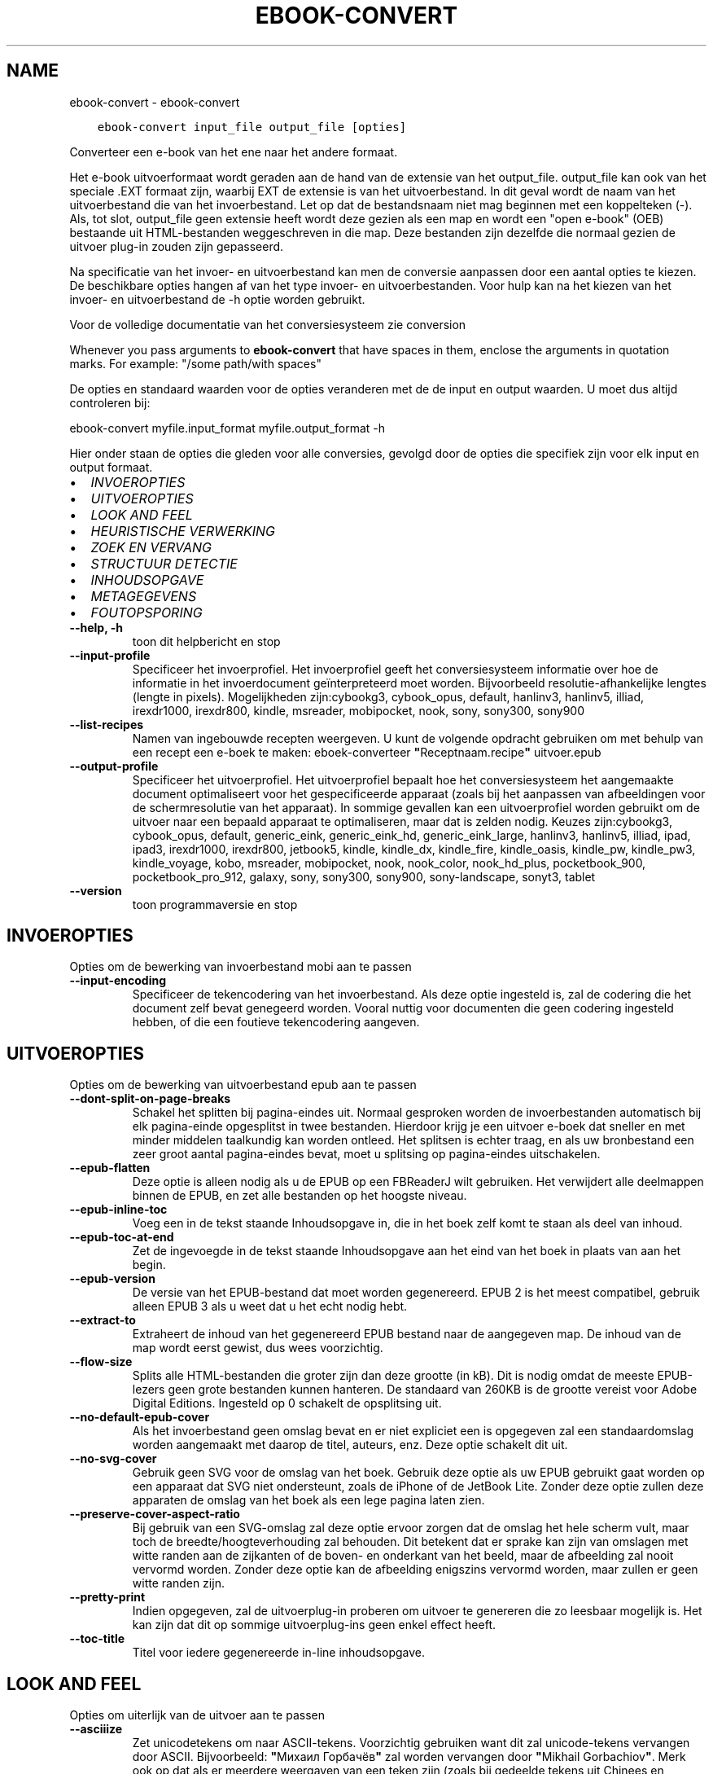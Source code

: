 .\" Man page generated from reStructuredText.
.
.TH "EBOOK-CONVERT" "1" "september 02, 2019" "3.47.1" "calibre"
.SH NAME
ebook-convert \- ebook-convert
.
.nr rst2man-indent-level 0
.
.de1 rstReportMargin
\\$1 \\n[an-margin]
level \\n[rst2man-indent-level]
level margin: \\n[rst2man-indent\\n[rst2man-indent-level]]
-
\\n[rst2man-indent0]
\\n[rst2man-indent1]
\\n[rst2man-indent2]
..
.de1 INDENT
.\" .rstReportMargin pre:
. RS \\$1
. nr rst2man-indent\\n[rst2man-indent-level] \\n[an-margin]
. nr rst2man-indent-level +1
.\" .rstReportMargin post:
..
.de UNINDENT
. RE
.\" indent \\n[an-margin]
.\" old: \\n[rst2man-indent\\n[rst2man-indent-level]]
.nr rst2man-indent-level -1
.\" new: \\n[rst2man-indent\\n[rst2man-indent-level]]
.in \\n[rst2man-indent\\n[rst2man-indent-level]]u
..
.INDENT 0.0
.INDENT 3.5
.sp
.nf
.ft C
ebook\-convert input_file output_file [opties]
.ft P
.fi
.UNINDENT
.UNINDENT
.sp
Converteer een e\-book van het ene naar het andere formaat.
.sp
Het e\-book uitvoerformaat wordt geraden aan de hand van de extensie van het output_file. output_file kan ook van het speciale .EXT formaat zijn, waarbij EXT de extensie is van het uitvoerbestand. In dit geval wordt de naam van het uitvoerbestand die van het invoerbestand. Let op dat de bestandsnaam niet mag beginnen met een koppelteken (\-). Als, tot slot, output_file geen extensie heeft wordt deze gezien als een map en wordt een "open e\-book" (OEB) bestaande uit HTML\-bestanden weggeschreven in die map. Deze bestanden zijn dezelfde die normaal gezien de uitvoer plug\-in  zouden zijn gepasseerd.
.sp
Na specificatie van het invoer\- en uitvoerbestand kan men de conversie aanpassen door een aantal opties te kiezen. De beschikbare opties hangen af van het type invoer\- en uitvoerbestanden. Voor hulp kan na het kiezen van het invoer\- en uitvoerbestand de \-h optie worden gebruikt.
.sp
Voor de volledige documentatie van het conversiesysteem zie
conversion
.sp
Whenever you pass arguments to \fBebook\-convert\fP that have spaces in them, enclose the arguments in quotation marks. For example: "/some path/with spaces"
.sp
De opties en standaard waarden voor de opties veranderen met de
de input en output waarden. U moet dus altijd controleren bij:
.sp
ebook\-convert myfile.input_format myfile.output_format \-h
.sp
Hier onder staan de opties die gleden voor alle conversies, gevolgd door de
opties die specifiek zijn voor elk input en output formaat.
.INDENT 0.0
.IP \(bu 2
\fI\%INVOEROPTIES\fP
.IP \(bu 2
\fI\%UITVOEROPTIES\fP
.IP \(bu 2
\fI\%LOOK AND FEEL\fP
.IP \(bu 2
\fI\%HEURISTISCHE VERWERKING\fP
.IP \(bu 2
\fI\%ZOEK EN VERVANG\fP
.IP \(bu 2
\fI\%STRUCTUUR DETECTIE\fP
.IP \(bu 2
\fI\%INHOUDSOPGAVE\fP
.IP \(bu 2
\fI\%METAGEGEVENS\fP
.IP \(bu 2
\fI\%FOUTOPSPORING\fP
.UNINDENT
.INDENT 0.0
.TP
.B \-\-help, \-h
toon dit helpbericht en stop
.UNINDENT
.INDENT 0.0
.TP
.B \-\-input\-profile
Specificeer het invoerprofiel. Het invoerprofiel geeft het conversiesysteem informatie over hoe de informatie in het invoerdocument geïnterpreteerd moet worden. Bijvoorbeeld resolutie\-afhankelijke lengtes (lengte in pixels). Mogelijkheden zijn:cybookg3, cybook_opus, default, hanlinv3, hanlinv5, illiad, irexdr1000, irexdr800, kindle, msreader, mobipocket, nook, sony, sony300, sony900
.UNINDENT
.INDENT 0.0
.TP
.B \-\-list\-recipes
Namen van ingebouwde recepten weergeven. U kunt de volgende opdracht gebruiken om met behulp van een recept een e\-boek te maken: eboek\-converteer \fB"\fPReceptnaam.recipe\fB"\fP uitvoer.epub
.UNINDENT
.INDENT 0.0
.TP
.B \-\-output\-profile
Specificeer het uitvoerprofiel. Het uitvoerprofiel bepaalt hoe het conversiesysteem het aangemaakte document optimaliseert voor het gespecificeerde apparaat (zoals bij het aanpassen van afbeeldingen voor de schermresolutie van het apparaat). In sommige gevallen kan een uitvoerprofiel worden gebruikt om de uitvoer naar een bepaald apparaat te optimaliseren, maar dat is zelden nodig. Keuzes zijn:cybookg3, cybook_opus, default, generic_eink, generic_eink_hd, generic_eink_large, hanlinv3, hanlinv5, illiad, ipad, ipad3, irexdr1000, irexdr800, jetbook5, kindle, kindle_dx, kindle_fire, kindle_oasis, kindle_pw, kindle_pw3, kindle_voyage, kobo, msreader, mobipocket, nook, nook_color, nook_hd_plus, pocketbook_900, pocketbook_pro_912, galaxy, sony, sony300, sony900, sony\-landscape, sonyt3, tablet
.UNINDENT
.INDENT 0.0
.TP
.B \-\-version
toon programmaversie en stop
.UNINDENT
.SH INVOEROPTIES
.sp
Opties om de bewerking van invoerbestand mobi aan te passen
.INDENT 0.0
.TP
.B \-\-input\-encoding
Specificeer de tekencodering van het invoerbestand. Als deze optie ingesteld is, zal de codering die het document zelf bevat genegeerd worden. Vooral nuttig voor documenten die geen codering ingesteld hebben, of die een foutieve tekencodering aangeven.
.UNINDENT
.SH UITVOEROPTIES
.sp
Opties om de bewerking van uitvoerbestand epub aan te passen
.INDENT 0.0
.TP
.B \-\-dont\-split\-on\-page\-breaks
Schakel het splitten bij pagina\-eindes uit. Normaal gesproken worden de invoerbestanden automatisch bij elk pagina\-einde opgesplitst in twee bestanden.\ Hierdoor krijg\ je een uitvoer e\-boek dat sneller en met minder middelen taalkundig kan worden ontleed. Het splitsen is echter traag, en als uw bronbestand een zeer groot aantal pagina\-eindes bevat, moet u splitsing op pagina\-eindes uitschakelen.
.UNINDENT
.INDENT 0.0
.TP
.B \-\-epub\-flatten
Deze optie is alleen nodig als u de EPUB op een FBReaderJ wilt gebruiken. Het verwijdert alle deelmappen binnen de EPUB, en zet alle bestanden op het hoogste niveau.
.UNINDENT
.INDENT 0.0
.TP
.B \-\-epub\-inline\-toc
Voeg een in de tekst staande Inhoudsopgave in, die in het boek zelf komt te staan als deel van inhoud.
.UNINDENT
.INDENT 0.0
.TP
.B \-\-epub\-toc\-at\-end
Zet de ingevoegde in de tekst staande Inhoudsopgave aan het eind van het boek in plaats van aan het begin.
.UNINDENT
.INDENT 0.0
.TP
.B \-\-epub\-version
De versie van het EPUB\-bestand dat moet worden gegenereerd. EPUB 2 is het meest compatibel, gebruik alleen EPUB 3 als u weet dat u het echt nodig hebt.
.UNINDENT
.INDENT 0.0
.TP
.B \-\-extract\-to
Extraheert de inhoud van het gegenereerd EPUB bestand naar de aangegeven map. De inhoud van de map wordt eerst gewist, dus wees voorzichtig.
.UNINDENT
.INDENT 0.0
.TP
.B \-\-flow\-size
Splits alle HTML\-bestanden die groter zijn dan deze grootte (in kB). Dit is nodig omdat de meeste EPUB\-lezers geen grote bestanden kunnen hanteren. De standaard van 260KB is de grootte vereist voor Adobe Digital Editions. Ingesteld op 0 schakelt de opsplitsing uit.
.UNINDENT
.INDENT 0.0
.TP
.B \-\-no\-default\-epub\-cover
Als het invoerbestand geen omslag bevat en er niet expliciet een is opgegeven zal een standaardomslag worden aangemaakt met daarop de titel, auteurs, enz. Deze optie schakelt dit uit.
.UNINDENT
.INDENT 0.0
.TP
.B \-\-no\-svg\-cover
Gebruik geen SVG voor de omslag van het boek. Gebruik deze optie als uw EPUB gebruikt gaat worden op een apparaat dat SVG niet ondersteunt, zoals de iPhone of de JetBook Lite. Zonder deze optie zullen deze apparaten de omslag van het boek als een lege pagina laten zien.
.UNINDENT
.INDENT 0.0
.TP
.B \-\-preserve\-cover\-aspect\-ratio
Bij gebruik van een SVG\-omslag zal deze optie ervoor zorgen dat de omslag het hele scherm vult, maar toch de breedte/hoogteverhouding zal behouden. Dit betekent dat er sprake kan zijn van omslagen met witte randen aan de zijkanten of de boven\- en onderkant van het beeld, maar de afbeelding zal nooit vervormd worden. Zonder deze optie kan de afbeelding enigszins vervormd worden, maar zullen er geen witte randen zijn.
.UNINDENT
.INDENT 0.0
.TP
.B \-\-pretty\-print
Indien opgegeven, zal de uitvoerplug\-in proberen om uitvoer te genereren die zo leesbaar mogelijk is. Het kan zijn dat dit op sommige uitvoerplug\-ins geen enkel effect heeft.
.UNINDENT
.INDENT 0.0
.TP
.B \-\-toc\-title
Titel voor iedere gegenereerde in\-line inhoudsopgave.
.UNINDENT
.SH LOOK AND FEEL
.sp
Opties om uiterlijk van de uitvoer aan te passen
.INDENT 0.0
.TP
.B \-\-asciiize
Zet unicodetekens om naar ASCII\-tekens. Voorzichtig gebruiken want dit zal unicode\-tekens vervangen door ASCII. Bijvoorbeeld: \fB"\fPМихаил Горбачёв\fB"\fP zal worden vervangen door \fB"\fPMikhail Gorbachiov\fB"\fP\&. Merk ook op dat als er meerdere weergaven van een teken zijn (zoals bij gedeelde tekens uit Chinees en Japans), de weergave gekozen wordt op basis van de taalinstellingen voor Calibre.
.UNINDENT
.INDENT 0.0
.TP
.B \-\-base\-font\-size
De basistekstgrootte in pt\fB\(aq\fPs. Alle lettergroottes in het geproduceerde boek worden opnieuw geschaald op basis van deze grootte. Door een groter formaat te kiezen, kunt u de lettertypen in de uitvoer groter maken en omgekeerd. Als de waarde nul is, wordt de basislettergrootte standaard gekozen op basis van het uitvoerprofiel dat u hebt gekozen.
.UNINDENT
.INDENT 0.0
.TP
.B \-\-change\-justification
Wijzig tekst uitvulling. De waarde ‘links uitlijnen’ verandert alle uitgelijnde tekst in de bron naar links uitgelijnde tekst (m.a.w. niet uitgevuld). De waarde ‘tekst uitvullen’ verandert alle niet uitgevulde tekst naar uitgevuld. De waarde ‘origineel’ (de standaardwaarde) verandert de uitvulling in het bronbestand niet. Merk op dat maar een beperkt aantal uitvoerformaten uitvullen ondersteunen.
.UNINDENT
.INDENT 0.0
.TP
.B \-\-disable\-font\-rescaling
Geen herschaling van lettergrootte.
.UNINDENT
.INDENT 0.0
.TP
.B \-\-embed\-all\-fonts
Alle lettertypes invoegen, waaraan in het input\-document wordt gerefereerd, maar nog niet zijn toegevoegd. Dit zal uw systeem doorzoeken naar de lettertypes, en indien gevonden, zullen ze toegevoegd worden. Toevoegen zal alleen werken als het formaat waarnaar u wilt converteren ingebouwde fonts ondersteunt, zoals EPUB, AZW3, DOCX of PDF. Gelieve er op toe te zien dat u de nodige licenties bezit om lettertypes toe te voegen aan dit document
.UNINDENT
.INDENT 0.0
.TP
.B \-\-embed\-font\-family
Het gespecificeerde lettertype wordt ingebed in het boek. Dit bepaalt het \fB"\fPbasis\fB"\fP lettertype dat gebruikt wordt voor het boek. Als het invoer document eigen lettertypes specificeert, kunnen deze het basis lettertype overschrijven. U kunt het filter \fB"\fPstijl informatie optie\fB"\fP gebruiken om lettertypes uit het invoer document te verwijderen. Opgepast: inbedden van lettertypes alleen werkt met bepaalde uitvoer indelingen, voornamelijk EPUB en AZW3.
.UNINDENT
.INDENT 0.0
.TP
.B \-\-expand\-css
Standaard gebruikt Calibre het steno\-formaat voor verschillende CSS\-eigenschappen zoals margins, padding, border, enz. Deze optie zorgt ervoor dat het in plaats daarvan het volledige formaat gebruikt. Houd er rekening mee dat CSS altijd wordt uitgebreid bij het genereren van EPUB\-bestanden met het uitvoerprofiel ingesteld op een van de Nook\-profielen, aangezien de Nook geen steno\-CSS kan verwerken.
.UNINDENT
.INDENT 0.0
.TP
.B \-\-extra\-css
Het pad naar een CSS\-Stylesheet, of raw CSS. Deze CSS zal worden toegevoegd aan de stijlregels van het invoerbestand, waarbij de regels uit de CSS voorrang hebben.
.UNINDENT
.INDENT 0.0
.TP
.B \-\-filter\-css
Een door komma\fB\(aq\fPs gescheiden lijst van CSS\-eigenschappen die zullen worden verwijderd uit alle CSS\-stijlregels. Dit is handig als de aanwezigheid van enkele stijl informatie voorkomt dat het wordt overschreven op uw apparaat. Bijvoorbeeld: font\-family, kleur, margin\-left, margin\-right
.UNINDENT
.INDENT 0.0
.TP
.B \-\-font\-size\-mapping
Omzetten van CSS\-lettertypenamen naar lettergroottes in pts. Een voorbeeld van instelling is 12,12,14,16,18,20,22,24. Dit zijn de omzettingen voor de groottes xx\-small tot xx\-large, met de laatste grootte voor enorme letters. Het algoritme voor lettertypeherschaling gebruikt deze lettergroottes om de letters intelligent aan te passen. Standaard worden de instellingen van het gekozen uitvoerprofiel gebruikt.
.UNINDENT
.INDENT 0.0
.TP
.B \-\-insert\-blank\-line
Voeg een lege regel toe tussen alinea\fB\(aq\fPs. Dit werkt niet als het bronbestand geen alinea\fB\(aq\fPs gebruikt (<p>\- of <div>\-labels).
.UNINDENT
.INDENT 0.0
.TP
.B \-\-insert\-blank\-line\-size
Stel de hoogte van de ingevoegde blanco regels in (in em). De hoogte van de regels tussen paragrafen is het dubbele van wat u hier insteld.
.UNINDENT
.INDENT 0.0
.TP
.B \-\-keep\-ligatures
Behoud aanwezige bindingen in het invoer document. Een binding is een speciale weergave van een tekenpaar zoals ff, fi, fl enz. De meeste e\-readers bieden geen ondersteuning voor bindingen in hun standaard lettertypes, dus worden ze waarschijnlijk niet juist weergegeven. Standaard zal Calibre een ligatuur omzetten in het overeenkomstige paar normale tekens. Deze optie wordt daarna behouden.
.UNINDENT
.INDENT 0.0
.TP
.B \-\-line\-height
De lijnhoogte in pts. Regelt de vrije ruimte tussen opeenvolgende tekstregels. Geldt alleen voor elementen die hun eigen lijnhoogte niet bepalen. Meestal is het opgeven van de minimale lijnhoogte nuttiger. Standaard wordt de lijnhoogte niet aangepast.
.UNINDENT
.INDENT 0.0
.TP
.B \-\-linearize\-tables
Sommige slecht\-ontworpen documenten gebruiken tabellen om de lay\-out van tekst op de pagina te beïnvloeden. Wanneer deze documenten geconverteerd worden hebben ze vaak vreemde fouten, zoals tekst die langer is dan de pagina. Deze optie zal de inhoud uit de tabellen halen en deze achter elkaar weergeven.
.UNINDENT
.INDENT 0.0
.TP
.B \-\-margin\-bottom
Zet de ondermarge in punten. Standaard is 5.0. Bij een negatieve waarde wordt er geen marge ingesteld (de marge\-instelling in het originele document blijft behouden). Opmerking: pagina\-georiënteerde indelingen zoals PDF en DOCX hebben hun eigen marge\-instellingen die voorrang hebben.
.UNINDENT
.INDENT 0.0
.TP
.B \-\-margin\-left
Zet de linkermarge in punten. Standaard is 5.0. Bij een negatieve waarde wordt er geen marge ingesteld (de marge\-instelling in het originele document blijft behouden). Opmerking: pagina\-georiënteerde indelingen zoals PDF en DOCX hebben hun eigen marge\-instellingen die voorrang hebben.
.UNINDENT
.INDENT 0.0
.TP
.B \-\-margin\-right
Zet de rechtermarge in punten. Standaard is 5.0. Bij een negatieve waarde wordt er geen marge ingesteld (de marge\-instelling in het originele document blijft behouden). Opmerking: pagina\-georiënteerde indelingen zoals PDF en DOCX hebben hun eigen marge\-instellingen die voorrang hebben.
.UNINDENT
.INDENT 0.0
.TP
.B \-\-margin\-top
Zet de bovenmarge in punten. Standaard is 5.0. Bij een negatieve waarde wordt er geen marge ingesteld (de marge\-instelling in het originele document blijft behouden). Opmerking: pagina\-georiënteerde indelingen zoals PDF en DOCX hebben hun eigen marge\-instellingen die voorrang hebben.
.UNINDENT
.INDENT 0.0
.TP
.B \-\-minimum\-line\-height
De minimale hoogte van een regel, als percentage van de berekende lettergrootte van het element. Calibre zorgt ervoor dat ieder element een regelhoogte heeft van op zijn minst deze instelling, onafhankelijk van wat het ingevoerde document specificeert. Zet op nul om te negeren. De standaardwaarde is 120%. Gebruik deze instelling liever dan de rechtstreekse regelhoogte\-instelling, tenzij u weet wat u doet. Om bijvoorbeeld dubbele regelafstand te verkrijgen zet u deze instelling op 240.
.UNINDENT
.INDENT 0.0
.TP
.B \-\-remove\-paragraph\-spacing
Verwijder witregels tussen alinea\fB\(aq\fPs. Stelt ook inspringen met 1.5em in voor alinea\fB\(aq\fPs. Witregels verwijderen werkt niet als het invoerbestand geen alinea\fB\(aq\fPs gebruikt (<p>\- of <div>\-labels).
.UNINDENT
.INDENT 0.0
.TP
.B \-\-remove\-paragraph\-spacing\-indent\-size
Als Calibre lege regels tussen paragrafen verwijderd, zal automatisch een paragraaf insprong worden toegevoegd om de paragraaf makkelijk te kunnen onderscheiden. Deze optie stelt de breedte van die insprong (in em) in. Als y deze waarde negatief instelt, zal de insprong\-waarde gebruikt worden die is opgegeven in het bestand. Oftewel, Calibre zal de insprong niet aanpassen.
.UNINDENT
.INDENT 0.0
.TP
.B \-\-smarten\-punctuation
Zet gewone aanhalingstekens, streepjes en ellipsis (weglatingsteken) om in hun typografisch juiste equivalenten. Voor details: \fI\%https://daringfireball.net/projects/smartypants\fP
.UNINDENT
.INDENT 0.0
.TP
.B \-\-subset\-embedded\-fonts
Uitdunnen van alle ingebedde lettertypes. Elk ingebed lettertype is beperkt tot de tekens gebruikt in dit document. Dit beperkt de omvang van de lettertype bestanden. Bruikbaar wanneer u een zeer uitgebreid lettertype wilt insluiten met veel ongebruikte tekens.
.UNINDENT
.INDENT 0.0
.TP
.B \-\-transform\-css\-rules
Pad naar een bestand met regels om de CSS\-stijlen in dit boek te transformeren. De eenvoudigste manier om een dergelijk bestand te maken is om de wizard te gebruiken voor het maken van regels in de GUI van Calibre. Open het in de \fB"\fPUitstraling & gevoel\-> Transformeer stijlen\fB"\fP sectie van het conversie dialoogvenster. Nadat u de regels hebt gemaakt, kunt u de knop \fB"\fPExporteren\fB"\fP gebruiken om ze in een bestand op te slaan.
.UNINDENT
.INDENT 0.0
.TP
.B \-\-unsmarten\-punctuation
Vervang mooie aanhalingstekens, punten en afbrekingstekens met de \fB\(aq\fPplatte tekst\fB\(aq\fP equivalenten.
.UNINDENT
.SH HEURISTISCHE VERWERKING
.sp
Bewerk de tekst van het document en de struktuur, gebruikmakend van algemene patronen. Standaard uitgeschakeld. Gebruik \-\-enable\-heuristics om in te schakelen. Individuele taken kunnen worden uitgeschakeld met de \-\-disable\-* opties.
.INDENT 0.0
.TP
.B \-\-disable\-dehyphenate
Analyseer de afgebroken woorden. Het document zelf dient als woordenboek om te bepalen of het afbreekteken als liggend streepje moet worden behouden.
.UNINDENT
.INDENT 0.0
.TP
.B \-\-disable\-delete\-blank\-paragraphs
Verwijder lege alinea\fB\(aq\fPs als ze elke tweede alinea voorkomen
.UNINDENT
.INDENT 0.0
.TP
.B \-\-disable\-fix\-indents
Maak van indentatie aangeduid door ‘non\-breaking spaces’ CSS\-indentatie.
.UNINDENT
.INDENT 0.0
.TP
.B \-\-disable\-format\-scene\-breaks
Links uitgelijnde breekpuntmarkeringen worden gecentreerd. Vervang opeenvolgende lege regels door horizontale lijnen.
.UNINDENT
.INDENT 0.0
.TP
.B \-\-disable\-italicize\-common\-cases
Zoek naar veelgebruikte woorden en patronen die duiden op cursief en maak deze cursief.
.UNINDENT
.INDENT 0.0
.TP
.B \-\-disable\-markup\-chapter\-headings
Detecteer onopgemaakte hoofdstuk\- en deelkoppen en verander deze in h2\- en h3\-labels. Deze optie genereert zelf geen inhoudsopgave, maar kan samen met structuurdetectie gebruikt worden om er een te maken.
.UNINDENT
.INDENT 0.0
.TP
.B \-\-disable\-renumber\-headings
Zoek naar opeenvolgende <h1>\- of <h2>\-labels. Deze worden hernummerd om te voorkomen dat hoofdstuktitels opgedeeld worden.
.UNINDENT
.INDENT 0.0
.TP
.B \-\-disable\-unwrap\-lines
Verwijder harde regeleinden op basis van interpunctie en andere opmaak hints.
.UNINDENT
.INDENT 0.0
.TP
.B \-\-enable\-heuristics
Heuristische verwerking gebruiken. Zonder deze optie wordt geen enkele heuristische verwerking uitgevoerd.
.UNINDENT
.INDENT 0.0
.TP
.B \-\-html\-unwrap\-factor
Schaal om te bepalen vanaf welke lengte harde regeleinden moeten worden verwijderd. Geldige waarde is een decimaal getal tussen 0 en 1. De standaardwaarde is 0.4, iets minder dan de mediaan van de regellengte. Als maar bij weinig regels de harde regeleinden hoeven worden verwijderd, kunt u beter een lagere waarde kiezen
.UNINDENT
.INDENT 0.0
.TP
.B \-\-replace\-scene\-breaks
Vervang breekpunten door de aangegeven tekst. Standaard wordt de tekst uit het invoerbestand gebruikt.
.UNINDENT
.SH ZOEK EN VERVANG
.sp
Wijzig de tekst en structuur van het document m.b.v. gebruiker\-gedefinieerde patronen.
.INDENT 0.0
.TP
.B \-\-search\-replace
Pad naar een bestand dat zoek en vervang reguliere expressies bevat. Het bestand moet afwisselende regels bevatten van reguliere expressies gevolgd door vervangingspatronen (die een lege regel kan zijn). De reguliere expressie moet in de Python regex schrijfwijze zijn en het bestand moet in de UTF\-8 codering zijn.
.UNINDENT
.INDENT 0.0
.TP
.B \-\-sr1\-replace
sr1 vervangen door.
.UNINDENT
.INDENT 0.0
.TP
.B \-\-sr1\-search
Zoekpatroon (regexp) dat vervangen moet worden door sr1.
.UNINDENT
.INDENT 0.0
.TP
.B \-\-sr2\-replace
sr2 vervangen door.
.UNINDENT
.INDENT 0.0
.TP
.B \-\-sr2\-search
Zoekpatroon (regexp) dat vervangen moet worden door sr2.
.UNINDENT
.INDENT 0.0
.TP
.B \-\-sr3\-replace
sr3 vervangen door.
.UNINDENT
.INDENT 0.0
.TP
.B \-\-sr3\-search
Zoekpatroon (regexp) dat vervangen moet worden door sr3.
.UNINDENT
.SH STRUCTUUR DETECTIE
.sp
Stel de auto\-detectie van de documentstructuur in.
.INDENT 0.0
.TP
.B \-\-chapter
Een XPath\-expressie om hoofdstuktitels te detecteren. De standaard is om  <h1>te overwegen of <h2>labels die de woorden \fB"\fPchapter\fB"\fP, \fB"\fPbook\fB"\fP, \fB"\fPsection\fB"\fP, \fB"\fPprologue\fB"\fP, \fB"\fPepilogue\fB"\fP or \fB"\fPpart\fB"\fP  als hoofdstuktitels bevatten, evenals labels met class = \fB"\fPchapter\fB"\fP\&. De gebruikte uitdrukking moet resulteren in een lijst met elementen. Gebruik de uitdrukking \fB"\fP/\fB"\fP om hoofdstukdetectie uit te schakelen. Raadpleeg de XPath\-zelfstudie in de Calibre gebruikershandleiding voor meer hulp bij het gebruik van deze functie.
.UNINDENT
.INDENT 0.0
.TP
.B \-\-chapter\-mark
Specificeer hoe gedetecteerde hoofdstukken moeten worden gemarkeerd. Een waarde \fB"\fPpagebreak\fB"\fP zal een nieuwe pagina beginnen voor nieuwe hoofdstukken. Een waarde \fB"\fPrule\fB"\fP zal een streep toevoegen voor hoofdstukken. Een waarde \fB"\fPnone\fB"\fP zal hoofdstukmarkering uitschakelen, en een waarde \fB"\fPboth\fB"\fP zal zowel nieuwe pagina\fB\(aq\fPs als strepen gebruiken om hoofdstukken te markeren.
.UNINDENT
.INDENT 0.0
.TP
.B \-\-disable\-remove\-fake\-margins
In sommige documenten worden voor elke alinea apart linker\- en rechtermarges opgegeven. Calibre tracht deze te verwijderen, maar soms worden daardoor marges verwijderd die niet weg mogen. In dat geval kan margeverwijdering uitgeschakeld worden.
.UNINDENT
.INDENT 0.0
.TP
.B \-\-insert\-metadata
Voeg de boek\-metagegevens in aan het begin van het boek. Dit is nuttig als uw e\-boeklezer de directie manier van tonen/zoeken van metagegevens niet ondersteunt.
.UNINDENT
.INDENT 0.0
.TP
.B \-\-page\-breaks\-before
Een XPath uitdrukking. Pagina splitsing wordt toegevoegd voor de aangegeven elementen. Om uit te schakelen gebruikt u de uitdrukking: /
.UNINDENT
.INDENT 0.0
.TP
.B \-\-prefer\-metadata\-cover
Gebruik de in het bronbestand gedetecteerde omslag en niet de opgegeven omslag.
.UNINDENT
.INDENT 0.0
.TP
.B \-\-remove\-first\-image
Verwijder de eerste afbeelding van het oorspronkelijke e\-boek. Nuttig als het  brondocument een omslagfoto heeft dat niet wordt herkent als omslag. In dat geval als u een omslag heeft ingesteld in Calibre zal het e\-book twee omslagfoto\fB\(aq\fPs laten zien mits u deze optie niet instelt.
.UNINDENT
.INDENT 0.0
.TP
.B \-\-start\-reading\-at
Een XPath\-expressie om de locatie in het document te detecteren waar te beginnen met lezen. Sommige e\-book leesprogramma\fB\(aq\fPs (vooral de Kindle) gebruiken deze locatie als de positie om het boek te openen. Raadpleeg de XPath\-zelfstudie in de Calibre gebruikershandleiding voor meer hulp bij het gebruik van deze functie.
.UNINDENT
.SH INHOUDSOPGAVE
.sp
Configureer het automatisch aanmaken van de inhoudsopgave. Standaard zal, indien aanwezig, de inhoudsopgave van het invoerbestand gebruikt worden, in plaats van de automatisch aangemaakte inhoudsopgave.
.INDENT 0.0
.TP
.B \-\-duplicate\-links\-in\-toc
Als een inhoudsopgave wordt gemaakt uit links in het invoer\-bestand zijn
.UNINDENT
.INDENT 0.0
.TP
.B \-\-level1\-toc
XPath\-expressie waarmee alle labels worden toegevoegd aan de inhoudsopgave op niveau een. Deze optie gaat boven andere vormen van auto\-detectie. Zie ook de voorbeelden in de XPath\-handleiding in de Calibre\-handleiding.
.UNINDENT
.INDENT 0.0
.TP
.B \-\-level2\-toc
XPath\-expressie waarmee alle labels worden toegevoegd aan de inhoudsopgave op niveau twee. Elke toevoeging komt onder de vorige vermelding op niveau een. Zie ook de voorbeelden in de XPath\-handleiding in de Calibre\-handleiding.
.UNINDENT
.INDENT 0.0
.TP
.B \-\-level3\-toc
XPath\-expressie waarmee alle labels worden toegevoegd aan de inhoudsopgave op niveau drie. Elke toevoeging komt onder de vorige vermelding op niveau twee. Zie ook de voorbeelden in de XPath\-handleiding in de Calibre\-handleiding.
.UNINDENT
.INDENT 0.0
.TP
.B \-\-max\-toc\-links
Maximaal aantal snelkoppelingen dat aan de inhoudsopgave toegevoegd mag worden. Gebruik 0 om uit te schakelen. Standaard is: 50. Snelkoppelingen worden alleen aan de inhoudsopgave toegevoegd als minder dan dit aantal hoofdstukken werd gedetecteerd.
.UNINDENT
.INDENT 0.0
.TP
.B \-\-no\-chapters\-in\-toc
Voeg geen automatisch gedetecteerde hoofdstukken aan de inhoudsopgave toe.
.UNINDENT
.INDENT 0.0
.TP
.B \-\-toc\-filter
Verwijder regels uit de inhoudsopgave waarvan de titels overeenkomen met de opgegeven reguliere uitdrukking. Overeenkomende regels en alle onderliggende regels worden verwijderd.
.UNINDENT
.INDENT 0.0
.TP
.B \-\-toc\-threshold
Als het aantal gedetecteerde hoofdstukken kleiner is dan dit getal worden links aan de inhoudsopgave toegevoegd. Standaard: 6
.UNINDENT
.INDENT 0.0
.TP
.B \-\-use\-auto\-toc
Normaal gesproken wordt de inhoudsopgave van het invoerbestand gebruikt in plaats van een automatisch gemaakte inhoudsopgave. Met deze optie zal de automatisch aangemaakte versie altijd gebruikt worden.
.UNINDENT
.SH METAGEGEVENS
.sp
Opties om metagegevens voor de uitvoer in te stellen
.INDENT 0.0
.TP
.B \-\-author\-sort
De string die gebruikt wordt bij het sorteren op auteur.
.UNINDENT
.INDENT 0.0
.TP
.B \-\-authors
Geef de auteurs op. Meerdere auteurs moeten met een ampersand (&) van elkaar gescheiden worden.
.UNINDENT
.INDENT 0.0
.TP
.B \-\-book\-producer
Geef de producent op.
.UNINDENT
.INDENT 0.0
.TP
.B \-\-comments
Stel de e\-book omschrijving in.
.UNINDENT
.INDENT 0.0
.TP
.B \-\-cover
Stel de omslag in met het opgegeven bestand of URL
.UNINDENT
.INDENT 0.0
.TP
.B \-\-isbn
Geef het ISBN van het boek op.
.UNINDENT
.INDENT 0.0
.TP
.B \-\-language
De taal instellen.
.UNINDENT
.INDENT 0.0
.TP
.B \-\-pubdate
Stel de publicatiedatum in (veronderstellend de locale tijdzone, behalve als de tijdzone expliciet is gespecificeerd)
.UNINDENT
.INDENT 0.0
.TP
.B \-\-publisher
Stel de e\-book\ uitgever in.
.UNINDENT
.INDENT 0.0
.TP
.B \-\-rating
Waardering geven. Moet een getal tussen de 1 en 5 zijn.
.UNINDENT
.INDENT 0.0
.TP
.B \-\-read\-metadata\-from\-opf, \-\-from\-opf, \-m
Lees metagegevens uit het opgegeven OPF\-bestand. Metagegevens die hieruit worden gelezen krijgt voorrang over metagegevens uit het bronbestand.
.UNINDENT
.INDENT 0.0
.TP
.B \-\-series
Stel de reeks in waartoe dit e\-boek\ behoort.
.UNINDENT
.INDENT 0.0
.TP
.B \-\-series\-index
Geef de index van dit boek in de reeks op.
.UNINDENT
.INDENT 0.0
.TP
.B \-\-tags
Geef de labels voor het boek op. Dit moet een door komma\fB\(aq\fPs gescheiden lijst zijn.
.UNINDENT
.INDENT 0.0
.TP
.B \-\-timestamp
Maak tijdstempel voor boek (wordt nergens meer gebruikt)
.UNINDENT
.INDENT 0.0
.TP
.B \-\-title
Geef de titel op.
.UNINDENT
.INDENT 0.0
.TP
.B \-\-title\-sort
De versie van de titel die wordt gebruikt bij het sorteren.
.UNINDENT
.SH FOUTOPSPORING
.sp
Opties om te helpen bij het vinden van fouten bij de conversie
.INDENT 0.0
.TP
.B \-\-debug\-pipeline, \-d
Bewaar de uitvoer van verschillende stadia van de conversielijn in de opgegeven map. Nuttig als u niet zeker weet tijdens welke stap in het conversieproces een fout optreedt.
.UNINDENT
.INDENT 0.0
.TP
.B \-\-verbose, \-v
Niveau van detail informatie uitvoer. Specifieer meerdere malen voor meer details. Indien het twee maal wordt meegegeven zal er een volledig detail gegeven worden, eenmaal medium details, en geen enkele keer de minimale details.
.UNINDENT
.SH AUTHOR
Kovid Goyal
.SH COPYRIGHT
Kovid Goyal
.\" Generated by docutils manpage writer.
.
